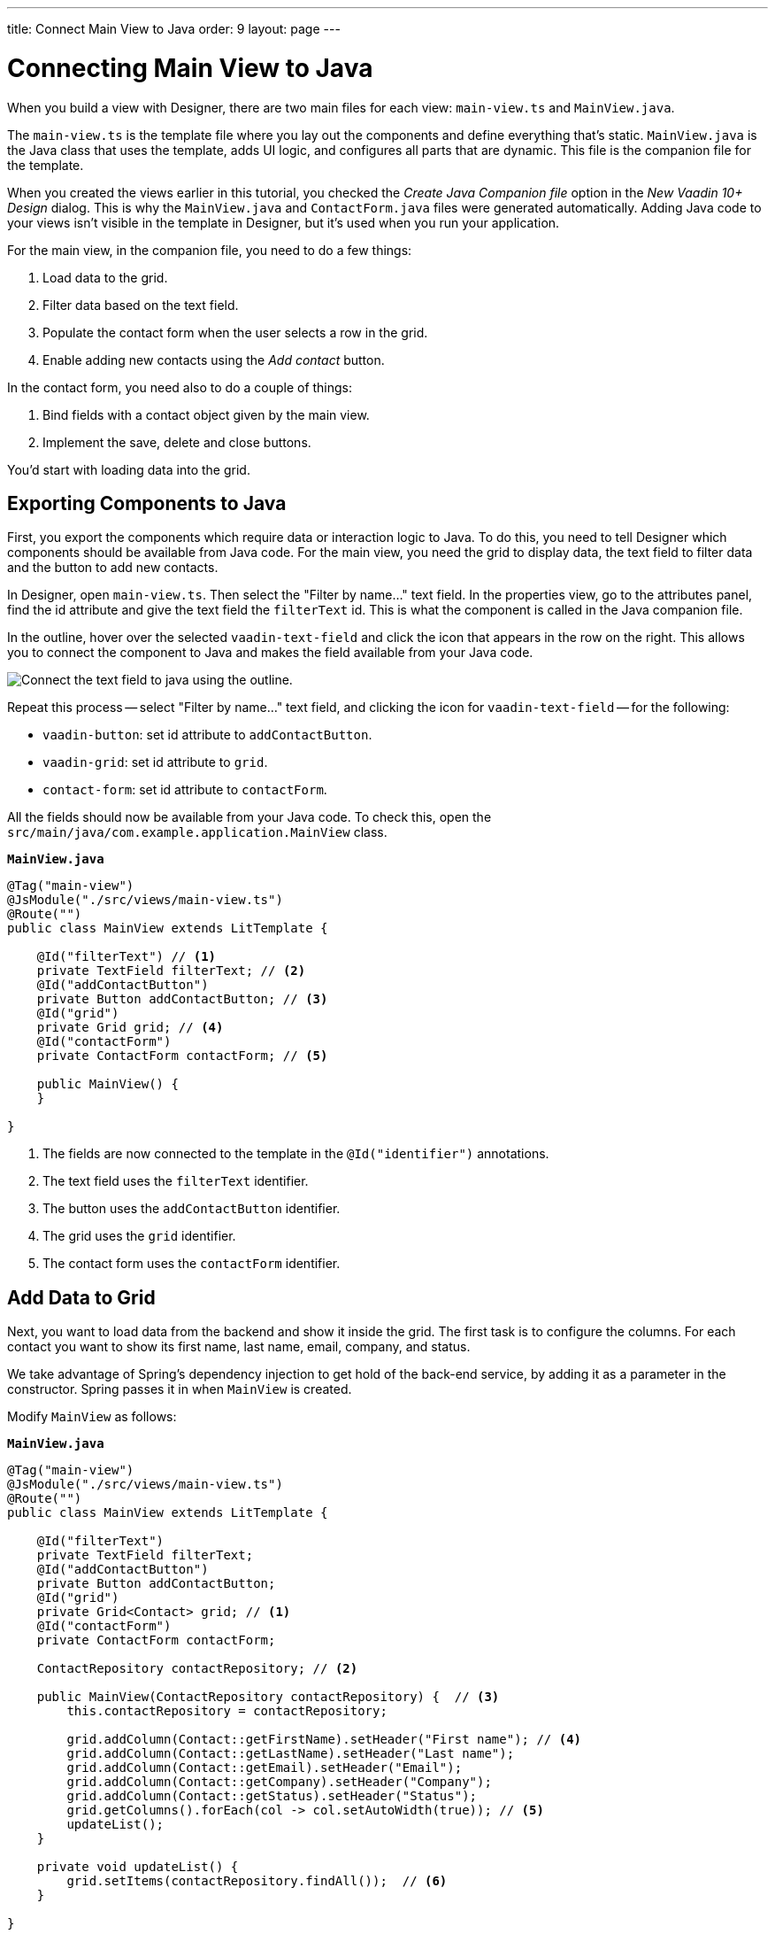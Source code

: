 ---
title: Connect Main View to Java
order: 9
layout: page
---


[[designer.connecting.main.view]]
[#java-connect]
= Connecting Main View to Java

When you build a view with Designer, there are two main files for each view: [filename]`main-view.ts` and [classname]`MainView.java`.

The [filename]`main-view.ts` is the template file where you lay out the components and define everything that's static. [filename]`MainView.java` is the Java class that uses the template, adds UI logic, and configures all parts that are dynamic. This file is the companion file for the template.

When you created the views earlier in this tutorial, you checked the _Create Java Companion file_ option in the _New Vaadin 10+ Design_ dialog. This is why the [filename]`MainView.java` and [filename]`ContactForm.java` files were generated automatically. Adding Java code to your views isn't visible in the template in Designer, but it's used when you run your application.

For the main view, in the companion file, you need to do a few things:

. Load data to the grid.
. Filter data based on the text field.
. Populate the contact form when the user selects a row in the grid.
. Enable adding new contacts using the _Add contact_ button.

In the contact form, you need also to do a couple of things:

. Bind fields with a contact object given by the main view.
. Implement the save, delete and close buttons.

You'd start with loading data into the grid.


[#java-export-components]
== Exporting Components to Java

First, you export the components which require data or interaction logic to Java. To do this, you need to tell Designer which components should be available from Java code. For the main view, you need the grid to display data, the text field to filter data and the button to add new contacts.

In Designer, open `main-view.ts`. Then select the "Filter by name..." text field. In the properties view, go to the attributes panel, find the id attribute and give the text field the `filterText` id. This is what the component is called in the Java companion file.

In the outline, hover over the selected `vaadin-text-field` and click the icon that appears in the row on the right. This allows you to connect the component to Java and makes the field available from your Java code.

image::images/connect-text-field-to-java.png[Connect the text field to java using the outline.]

Repeat this process -- select "Filter by name..." text field, and clicking the icon for `vaadin-text-field` -- for the following:

- `vaadin-button`: set id attribute to `addContactButton`.
- `vaadin-grid`: set id attribute to `grid`.
- `contact-form`: set id attribute to `contactForm`.

All the fields should now be available from your Java code. To check this, open the `src/main/java/com.example.application.MainView` class.

.`*MainView.java*`
[source,java]
----
@Tag("main-view")
@JsModule("./src/views/main-view.ts")
@Route("")
public class MainView extends LitTemplate {

    @Id("filterText") // <1>
    private TextField filterText; // <2>
    @Id("addContactButton")
    private Button addContactButton; // <3>
    @Id("grid")
    private Grid grid; // <4>
    @Id("contactForm")
    private ContactForm contactForm; // <5>

    public MainView() {
    }

}
----
<1> The fields are now connected to the template in the `@Id("identifier")` annotations.
<2> The text field uses the `filterText` identifier.
<3> The button uses the `addContactButton` identifier.
<4> The grid uses the `grid` identifier.
<5> The contact form uses the `contactForm` identifier.


[#java-data-to-grid]
== Add Data to Grid

Next, you want to load data from the backend and show it inside the grid. The first task is to configure the columns. For each contact you want to show its first name, last name, email, company, and status.

We take advantage of Spring's dependency injection to get hold of the back-end service, by adding it as a parameter in the constructor. Spring passes it in when `MainView` is created.

Modify `MainView` as follows:

.`*MainView.java*`
[source,java]
----
@Tag("main-view")
@JsModule("./src/views/main-view.ts")
@Route("")
public class MainView extends LitTemplate {

    @Id("filterText")
    private TextField filterText;
    @Id("addContactButton")
    private Button addContactButton;
    @Id("grid")
    private Grid<Contact> grid; // <1>
    @Id("contactForm")
    private ContactForm contactForm;

    ContactRepository contactRepository; // <2>

    public MainView(ContactRepository contactRepository) {  // <3>
        this.contactRepository = contactRepository;

        grid.addColumn(Contact::getFirstName).setHeader("First name"); // <4>
        grid.addColumn(Contact::getLastName).setHeader("Last name");
        grid.addColumn(Contact::getEmail).setHeader("Email");
        grid.addColumn(Contact::getCompany).setHeader("Company");
        grid.addColumn(Contact::getStatus).setHeader("Status");
        grid.getColumns().forEach(col -> col.setAutoWidth(true)); // <5>
        updateList();
    }

    private void updateList() {
        grid.setItems(contactRepository.findAll());  // <6>
    }

}
----
<1> Adds the bean type as a type parameter to the grid.
<2> Creates a field for storing the service for future access.
<3> Spring passes in the service when the view is created using autowiring.
<4> Adds and configures columns in the grid.
<5> Configures column sizing: all columns are sized based on their content.
<6> Fetches items from the service and passes them to the grid.

Next, run the application, or restart if it's already running.

Refresh the `http://localhost:8080/` browser tab. The grid now shows the contacts from the service.

image::images/app-grid-populated.png[Grid configured and populated with items from the service.]


[#java-enable-filtering]
== Enabling Filtering

We would like to filter the grid based on the first name and last name when the user types a value in the filter text field. For this, you add a value-change listener to the filtering text field so that you pass the value to the contact service.

.`*MainView.java*`
[source,java]
----
@Tag("main-view")
@JsModule("./src/views/main-view.ts")
@Route("")
public class MainView extends LitTemplate {

    // Fields omitted
    ...

    public MainView(ContactRepository contactRepository) {
        this.contactRepository = contactRepository;

        grid.addColumn(Contact::getFirstName).setHeader("First name");
        grid.addColumn(Contact::getLastName).setHeader("Last name");
        grid.addColumn(Contact::getEmail).setHeader("Email");
        grid.addColumn(Contact::getCompany).setHeader("Company");
        grid.addColumn(Contact::getStatus).setHeader("Status");
        grid.getColumns().forEach(col -> col.setAutoWidth(true));
        updateList();

        filterText.setValueChangeMode(ValueChangeMode.LAZY); // <1>
        filterText.addValueChangeListener(e -> updateList()); // <2>
    }

    private void updateList() {
        String filterValue = filterText.getValue();
        if (filterValue == null || filterValue.isBlank()) {
            grid.setItems(contactRepository.findAll());
        } else {
            grid.setItems(contactRepository.findByFirstNameOrLastNameContainsIgnoreCase(filterValue, filterValue)); // <3>
        }
    }
}
----

<1> Puts text field value changes in lazy mode, so that the database isn't queried on each keystroke.
<2> Adds a value-change listener to the text field which tells the grid to update items.
<3> If the filtering value is present, call [methodname]`findByFirstNameOrLastNameContainsIgnoreCase()` to fetch the records with first or last name containing the passed string.

Run the application. The grid is now searchable based on the name entered in the text field.

image::images/app-grid-filtered.png[Grid filtered based on text field contents.]

Proceed to the next page to connect your Contact Form to Java: <<connecting-your-contact-form-to-java#,Connecting Contact Form>>.


[discussion-id]`71BC5FBE-F6AE-428E-A683-F2EE46551A49`
